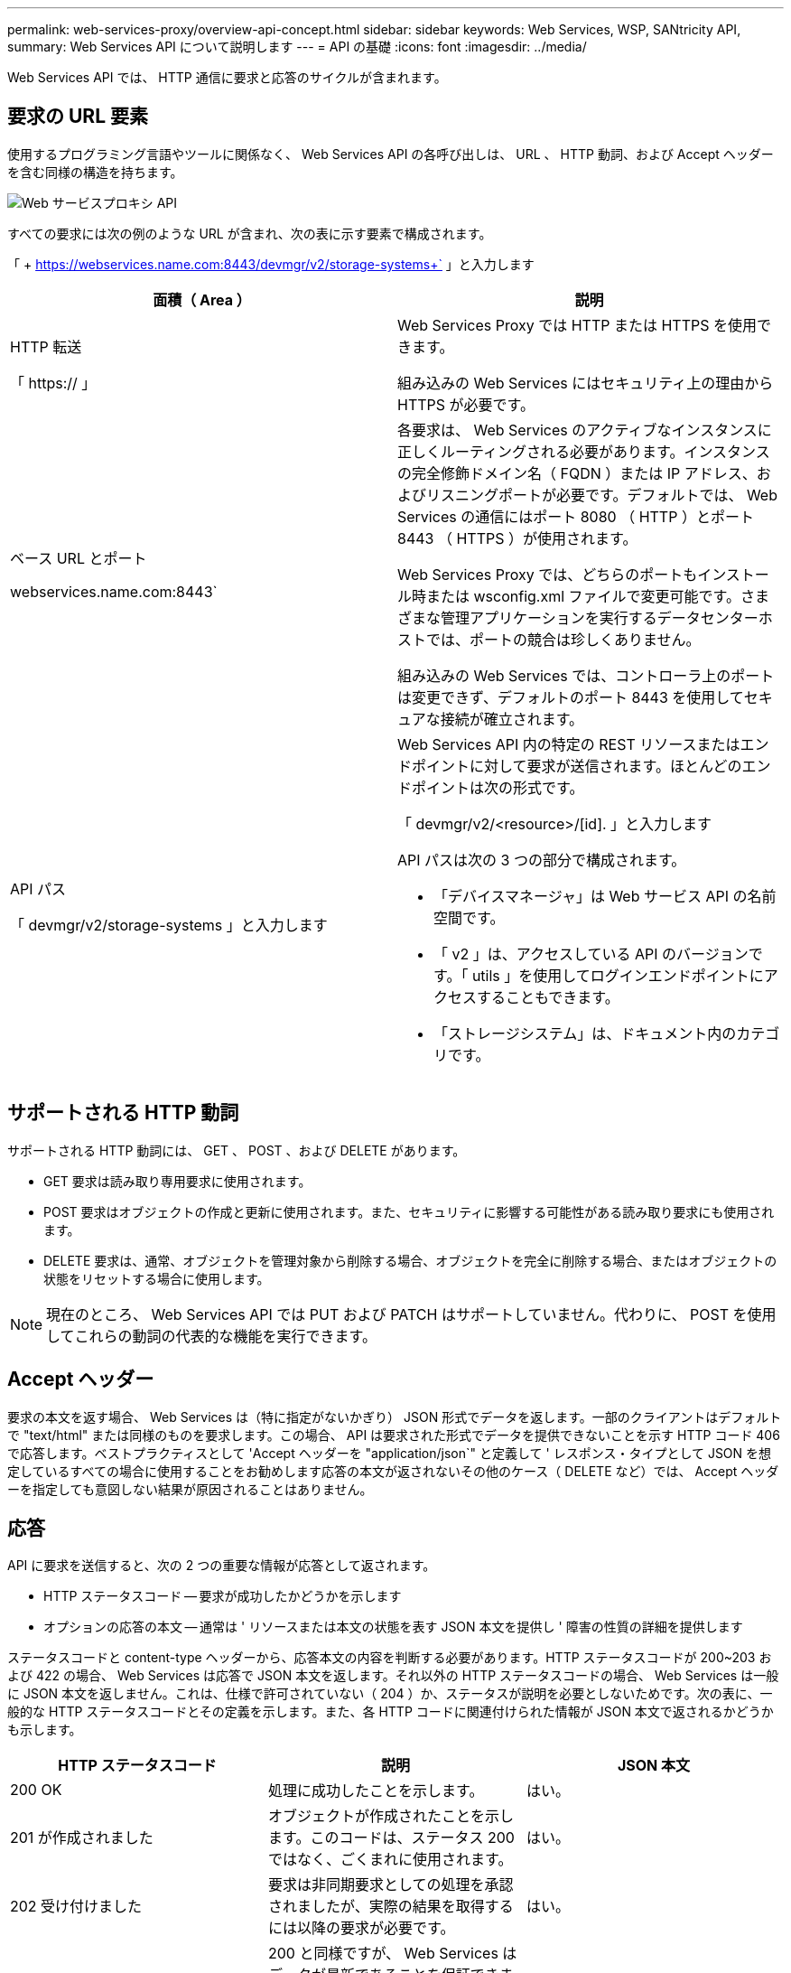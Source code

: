 ---
permalink: web-services-proxy/overview-api-concept.html 
sidebar: sidebar 
keywords: Web Services, WSP, SANtricity API, 
summary: Web Services API について説明します 
---
= API の基礎
:icons: font
:imagesdir: ../media/


[role="lead"]
Web Services API では、 HTTP 通信に要求と応答のサイクルが含まれます。



== 要求の URL 要素

使用するプログラミング言語やツールに関係なく、 Web Services API の各呼び出しは、 URL 、 HTTP 動詞、および Accept ヘッダーを含む同様の構造を持ちます。

image::../media/web_services_proxy_api.gif[Web サービスプロキシ API]

すべての要求には次の例のような URL が含まれ、次の表に示す要素で構成されます。

「 + https://webservices.name.com:8443/devmgr/v2/storage-systems+` 」と入力します

|===
| 面積（ Area ） | 説明 


 a| 
HTTP 転送

「 https:// 」
 a| 
Web Services Proxy では HTTP または HTTPS を使用できます。

組み込みの Web Services にはセキュリティ上の理由から HTTPS が必要です。



 a| 
ベース URL とポート

webservices.name.com:8443`
 a| 
各要求は、 Web Services のアクティブなインスタンスに正しくルーティングされる必要があります。インスタンスの完全修飾ドメイン名（ FQDN ）または IP アドレス、およびリスニングポートが必要です。デフォルトでは、 Web Services の通信にはポート 8080 （ HTTP ）とポート 8443 （ HTTPS ）が使用されます。

Web Services Proxy では、どちらのポートもインストール時または wsconfig.xml ファイルで変更可能です。さまざまな管理アプリケーションを実行するデータセンターホストでは、ポートの競合は珍しくありません。

組み込みの Web Services では、コントローラ上のポートは変更できず、デフォルトのポート 8443 を使用してセキュアな接続が確立されます。



 a| 
API パス

「 devmgr/v2/storage-systems 」と入力します
 a| 
Web Services API 内の特定の REST リソースまたはエンドポイントに対して要求が送信されます。ほとんどのエンドポイントは次の形式です。

「 devmgr/v2/<resource>/[id]. 」と入力します

API パスは次の 3 つの部分で構成されます。

* 「デバイスマネージャ」は Web サービス API の名前空間です。
* 「 v2 」は、アクセスしている API のバージョンです。「 utils 」を使用してログインエンドポイントにアクセスすることもできます。
* 「ストレージシステム」は、ドキュメント内のカテゴリです。


|===


== サポートされる HTTP 動詞

サポートされる HTTP 動詞には、 GET 、 POST 、および DELETE があります。

* GET 要求は読み取り専用要求に使用されます。
* POST 要求はオブジェクトの作成と更新に使用されます。また、セキュリティに影響する可能性がある読み取り要求にも使用されます。
* DELETE 要求は、通常、オブジェクトを管理対象から削除する場合、オブジェクトを完全に削除する場合、またはオブジェクトの状態をリセットする場合に使用します。



NOTE: 現在のところ、 Web Services API では PUT および PATCH はサポートしていません。代わりに、 POST を使用してこれらの動詞の代表的な機能を実行できます。



== Accept ヘッダー

要求の本文を返す場合、 Web Services は（特に指定がないかぎり） JSON 形式でデータを返します。一部のクライアントはデフォルトで "text/html" または同様のものを要求します。この場合、 API は要求された形式でデータを提供できないことを示す HTTP コード 406 で応答します。ベストプラクティスとして 'Accept ヘッダーを "application/json`" と定義して ' レスポンス・タイプとして JSON を想定しているすべての場合に使用することをお勧めします応答の本文が返されないその他のケース（ DELETE など）では、 Accept ヘッダーを指定しても意図しない結果が原因されることはありません。



== 応答

API に要求を送信すると、次の 2 つの重要な情報が応答として返されます。

* HTTP ステータスコード -- 要求が成功したかどうかを示します
* オプションの応答の本文 -- 通常は ' リソースまたは本文の状態を表す JSON 本文を提供し ' 障害の性質の詳細を提供します


ステータスコードと content-type ヘッダーから、応答本文の内容を判断する必要があります。HTTP ステータスコードが 200~203 および 422 の場合、 Web Services は応答で JSON 本文を返します。それ以外の HTTP ステータスコードの場合、 Web Services は一般に JSON 本文を返しません。これは、仕様で許可されていない（ 204 ）か、ステータスが説明を必要としないためです。次の表に、一般的な HTTP ステータスコードとその定義を示します。また、各 HTTP コードに関連付けられた情報が JSON 本文で返されるかどうかも示します。

|===
| HTTP ステータスコード | 説明 | JSON 本文 


 a| 
200 OK
 a| 
処理に成功したことを示します。
 a| 
はい。



 a| 
201 が作成されました
 a| 
オブジェクトが作成されたことを示します。このコードは、ステータス 200 ではなく、ごくまれに使用されます。
 a| 
はい。



 a| 
202 受け付けました
 a| 
要求は非同期要求としての処理を承認されましたが、実際の結果を取得するには以降の要求が必要です。
 a| 
はい。



 a| 
203 信頼できない情報
 a| 
200 と同様ですが、 Web Services はデータが最新であることを保証できません（この時点でキャッシュされたデータのみが利用可能な場合など）。
 a| 
はい。



 a| 
204 コンテンツなし
 a| 
処理は成功しましたが、応答の本文はありません。
 a| 
いいえ



 a| 
400 不正な要求です
 a| 
要求の JSON 本文が無効です。
 a| 
いいえ



 a| 
401 認証なし
 a| 
認証エラーが発生したことを示します。クレデンシャルが指定されていないか、ユーザ名またはパスワードが無効です。
 a| 
いいえ



 a| 
403 禁止
 a| 
認証に失敗したことを示します。認証されたユーザに要求したエンドポイントにアクセスする権限がありません。
 a| 
いいえ



 a| 
404 が見つかりません
 a| 
要求されたリソースが見つからなかったことを示します。このコードは、識別子で要求された API やリソースが存在しない場合に使用されます。
 a| 
いいえ



 a| 
422 加工不能エンティティ
 a| 
要求の形式には問題はありませんが、入力パラメータが無効であるか、ストレージシステムの状態が原因で Web Services が要求を実行できません。
 a| 
はい。



 a| 
424 依存関係に失敗しました
 a| 
Web Services Proxy では、要求されたストレージシステムに現在アクセスできないことを示すために使用されます。そのため、 Web Services は要求を満たすことができません。
 a| 
いいえ



 a| 
429 リクエストが多すぎます
 a| 
要求の上限を超えたため、あとで再試行する必要があります。
 a| 
いいえ

|===


== サンプルスクリプト

GitHub に、 NetApp SANtricity Web サービス API の使用方法を示すサンプルスクリプトをまとめたリポジトリが用意されています。リポジトリにアクセスするには、を参照してください https://github.com/NetApp/webservices-samples["ネットアップ Web Services のサンプル"^]。
